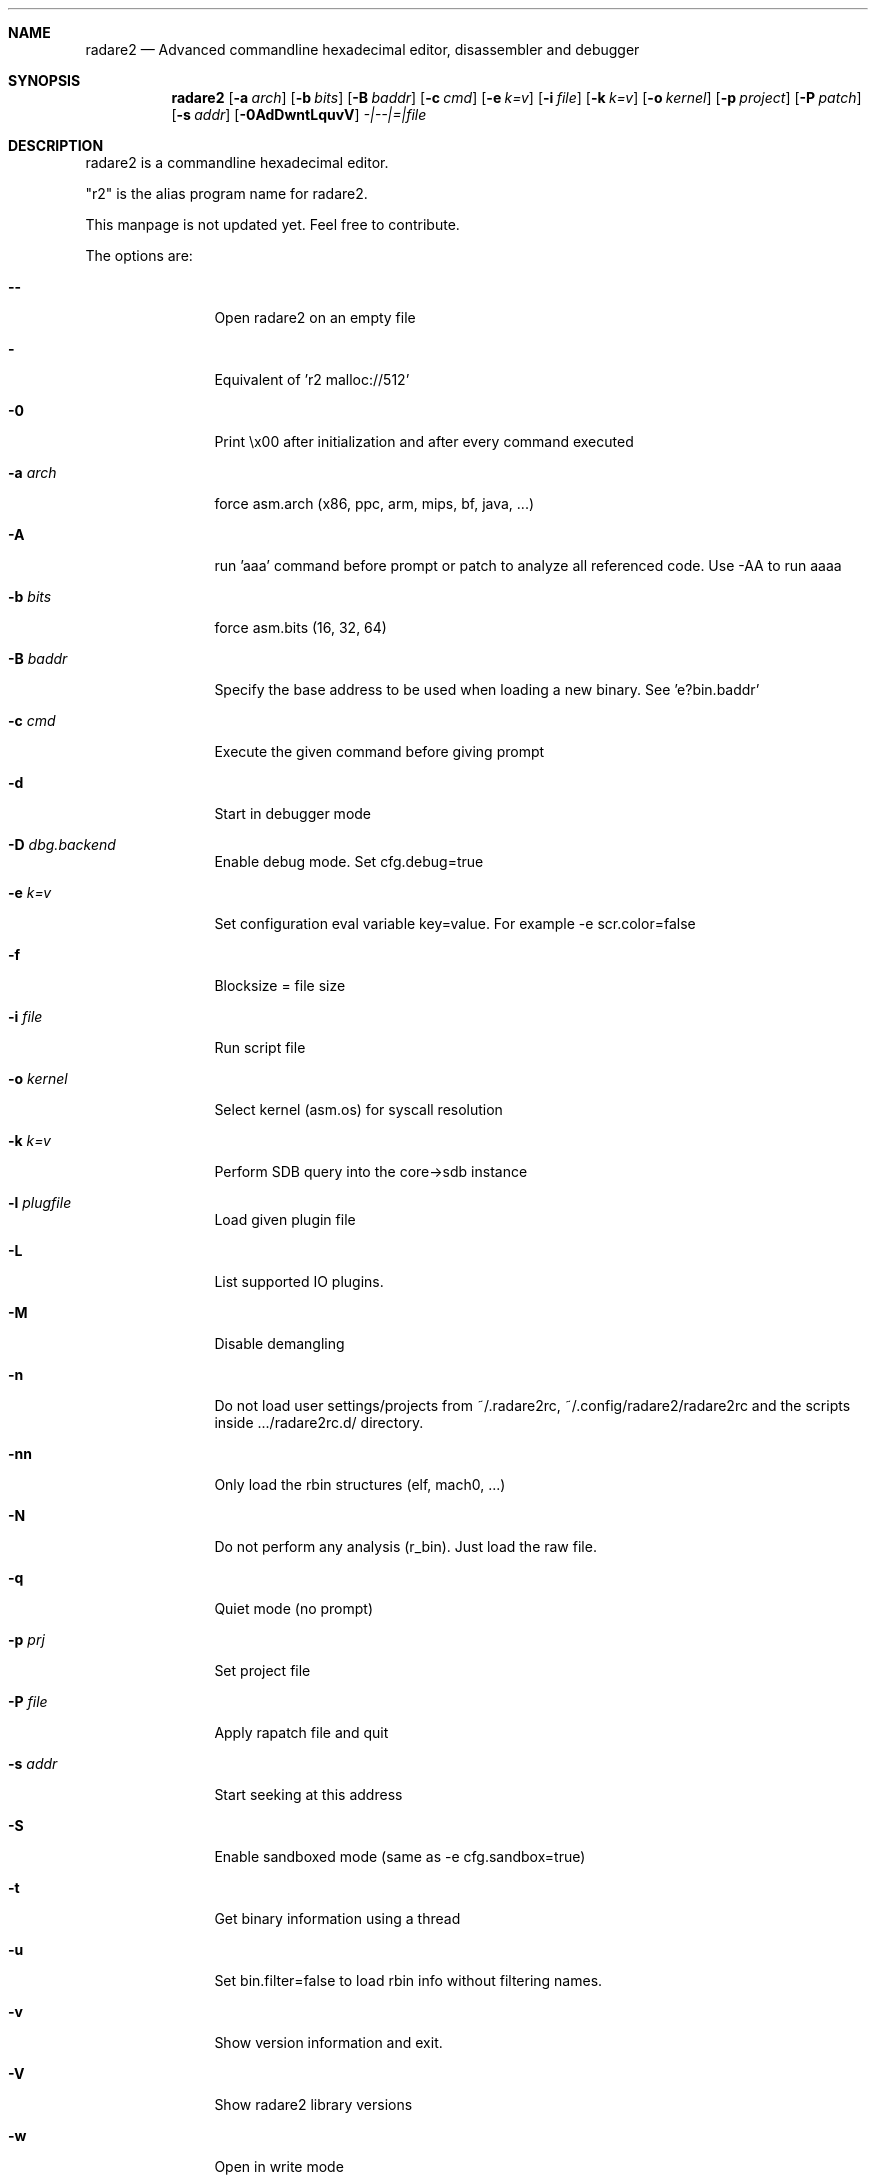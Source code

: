 .Dd Jan 31, 2015
.Dt RADARE2 1
.Sh NAME
.Nm radare2
.Nd Advanced commandline hexadecimal editor, disassembler and debugger
.Sh SYNOPSIS
.Nm radare2
.Op Fl a Ar arch
.Op Fl b Ar bits
.Op Fl B Ar baddr
.Op Fl c Ar cmd
.Op Fl e Ar k=v
.Op Fl i Ar file
.Op Fl k Ar k=v
.Op Fl o Ar kernel
.Op Fl p Ar project
.Op Fl P Ar patch
.Op Fl s Ar addr
.Op Fl 0AdDwntLquvV
.Ar -|--|=|file
.Sh DESCRIPTION
radare2 is a commandline hexadecimal editor.
.Pp
"r2" is the alias program name for radare2.
.Pp
This manpage is not updated yet. Feel free to contribute.
.Pp
The options are:
.Bl -tag -width Fl
.It Fl Fl
Open radare2 on an empty file
.It Fl
Equivalent of 'r2 malloc://512'
.It Fl 0
Print \\x00 after initialization and after every command executed
.It Fl a Ar arch
force asm.arch (x86, ppc, arm, mips, bf, java, ...)
.It Fl A
run 'aaa' command before prompt or patch to analyze all referenced code. Use -AA to run aaaa
.It Fl b Ar bits
force asm.bits (16, 32, 64)
.It Fl B Ar baddr
Specify the base address to be used when loading a new binary. See 'e?bin.baddr'
.It Fl c Ar cmd
Execute the given command before giving prompt
.It Fl d
Start in debugger mode
.It Fl D Ar dbg.backend
Enable debug mode. Set cfg.debug=true
.It Fl e Ar k=v
Set configuration eval variable key=value. For example \-e scr.color=false
.It Fl f
Blocksize = file size
.It Fl i Ar file
Run script file
.It Fl o Ar kernel
Select kernel (asm.os) for syscall resolution
.It Fl k Ar k=v
Perform SDB query into the core->sdb instance
.It Fl l Ar plugfile
Load given plugin file
.It Fl L
List supported IO plugins.
.It Fl M
Disable demangling
.It Fl n
Do not load user settings/projects from ~/.radare2rc, ~/.config/radare2/radare2rc and the scripts inside .../radare2rc.d/ directory.
.It Fl nn
Only load the rbin structures (elf, mach0, ...)
.It Fl N
Do not perform any analysis (r_bin). Just load the raw file.
.It Fl q
Quiet mode (no prompt)
.It Fl p Ar prj
Set project file
.It Fl P Ar file
Apply rapatch file and quit
.It Fl s Ar addr
Start seeking at this address
.It Fl S
Enable sandboxed mode (same as \-e cfg.sandbox=true)
.It Fl t
Get binary information using a thread
.It Fl u
Set bin.filter=false to load rbin info without filtering names.
.It Fl v
Show version information and exit.
.It Fl V
Show radare2 library versions
.It Fl w
Open in write mode
.It Fl h
Show help message
.It Fl H
Show files and environment help
.El
.Sh SHELL
Type '?' for help.
.Pp
.Sh VISUAL
To enter visual mode use the 'V' command. Then press '?' for help.
.Sh DEBUGGER
In r2 the debugger commands are implemented under the 'd' command. Type 'd?' for help.
.Sh ENVIRONMENT
 RHOMEDIR     ~/.config/radare2
 RCFILE       ~/.radare2rc (user preferences, batch script)
 MAGICPATH    /usr/lib/radare2/0.10.0-git/magic
 R_DEBUG      if defined, show error messages and crash signal
 VAPIDIR      path to extra vapi directory
.Ar FILE
path to the current working file.
.Sh SEE ALSO
.Pp
.Xr rahash2(1) ,
.Xr rafind2(1) ,
.Xr rabin2(1) ,
.Xr radiff2(1) ,
.Xr rasm2(1) ,
.Xr rax2(1) ,
.Xr ragg2(1) ,
.Xr rarun2(1) ,
.Sh AUTHORS
.Pp
pancake <pancake@nopcode.org>
